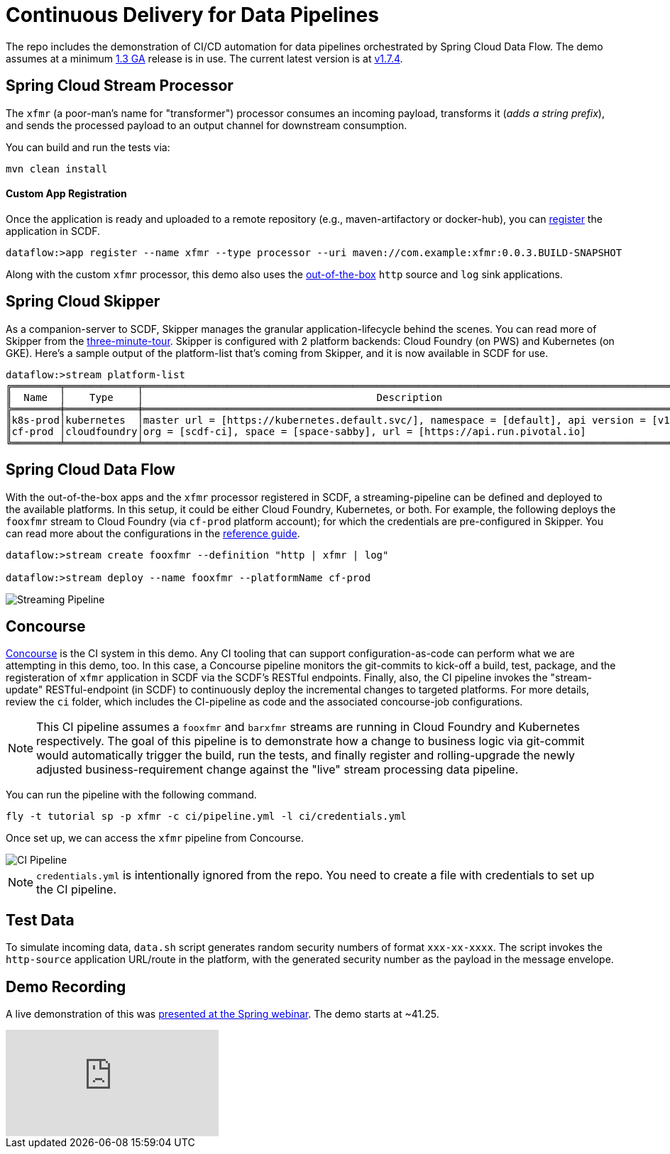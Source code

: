 = Continuous Delivery for Data Pipelines

The repo includes the demonstration of CI/CD automation for data pipelines orchestrated by Spring Cloud Data Flow. The demo assumes at a minimum link:https://content.pivotal.io/blog/spring-cloud-data-flow-1-3-continuous-delivery-usability-improvements-and-function-runner[1.3 GA] release is in use. The current latest version is at link:http://docs.spring.io/spring-cloud-dataflow/docs/1.7.4.RELEASE/reference/htmlsingle/#spring-cloud-dataflow-streams-skipper[v1.7.4].

== Spring Cloud Stream Processor

The `xfmr` (a poor-man's name for "transformer") processor consumes an incoming payload, transforms it (_adds a string prefix_), and sends the processed payload to an output channel for downstream consumption.

You can build and run the tests via:

----
mvn clean install
----

==== Custom App Registration

Once the application is ready and uploaded to a remote repository (e.g., maven-artifactory or docker-hub), you can link:http://docs.spring.io/spring-cloud-dataflow/docs/1.7.4.RELEASE/reference/htmlsingle/#spring-cloud-dataflow-register-stream-apps[register] the application in SCDF.

[source,bash,options=nowrap]
----
dataflow:>app register --name xfmr --type processor --uri maven://com.example:xfmr:0.0.3.BUILD-SNAPSHOT
----

Along with the custom `xfmr` processor, this demo also uses the link:http://cloud.spring.io/spring-cloud-stream-app-starters/[out-of-the-box] `http` source and `log` sink applications.

== Spring Cloud Skipper

As a companion-server to SCDF, Skipper manages the granular application-lifecycle behind the scenes. You can read more of Skipper from the link:https://docs.spring.io/spring-cloud-skipper/docs/1.0.0.RELEASE/reference/htmlsingle/#three-minute-tour[three-minute-tour]. Skipper is configured with 2 platform backends: Cloud Foundry (on PWS) and Kubernetes (on GKE). Here's a sample output of the platform-list that's coming from Skipper, and it is now available in SCDF for use.

[source,bash,options=nowrap]
----
dataflow:>stream platform-list
╔════════╤════════════╤═════════════════════════════════════════════════════════════════════════════════════════╗
║  Name  │    Type    │                                       Description                                       ║
╠════════╪════════════╪═════════════════════════════════════════════════════════════════════════════════════════╣
║k8s-prod│kubernetes  │master url = [https://kubernetes.default.svc/], namespace = [default], api version = [v1]║
║cf-prod │cloudfoundry│org = [scdf-ci], space = [space-sabby], url = [https://api.run.pivotal.io]               ║
╚════════╧════════════╧═════════════════════════════════════════════════════════════════════════════════════════╝
----

== Spring Cloud Data Flow

With the out-of-the-box apps and the `xfmr` processor registered in SCDF, a streaming-pipeline can be defined and deployed to the available platforms. In this setup, it could be either Cloud Foundry, Kubernetes, or both. For example, the following deploys the `fooxfmr` stream to Cloud Foundry (via `cf-prod` platform account); for which the credentials are pre-configured in Skipper. You can read more about the configurations in the link:https://docs.spring.io/spring-cloud-dataflow/docs/1.7.4.RELEASE/reference/htmlsingle/#spring-cloud-dataflow-streams-skipper[reference guide].

[source,bash,options=nowrap]
----
dataflow:>stream create fooxfmr --definition "http | xfmr | log"

dataflow:>stream deploy --name fooxfmr --platformName cf-prod
----

image::https://github.com/sabbyanandan/xfmr/raw/master/images/scdf-streaming-pipeline.png[Streaming Pipeline]

== Concourse

link:http://concourse.ci/[Concourse] is the CI system in this demo. Any CI tooling that can support configuration-as-code can perform what we are attempting in this demo, too. In this case, a Concourse pipeline monitors the git-commits to kick-off a build, test, package, and the registeration of `xfmr` application in SCDF via the SCDF's RESTful endpoints. Finally, also, the CI pipeline invokes the "stream-update" RESTful-endpoint (in SCDF) to continuously deploy the incremental changes to targeted platforms. For more details, review the `ci` folder, which includes the CI-pipeline as code and the associated concourse-job configurations.

NOTE: This CI pipeline assumes a `fooxfmr` and `barxfmr` streams are running in Cloud Foundry and Kubernetes respectively. The goal of this pipeline is to demonstrate how a change to business logic via git-commit would automatically trigger the build, run the tests, and finally register and rolling-upgrade the newly adjusted business-requirement change against the "live" stream processing data pipeline.

You can run the pipeline with the following command.

[source,bash,options=nowrap]
----
fly -t tutorial sp -p xfmr -c ci/pipeline.yml -l ci/credentials.yml
----

Once set up, we can access the `xfmr` pipeline from Concourse.

image::https://github.com/sabbyanandan/xfmr/raw/master/images/xfmr-ci-pipeline.png[CI Pipeline]

NOTE: `credentials.yml` is intentionally ignored from the repo. You need to create a file with credentials to set up the CI pipeline.

== Test Data

To simulate incoming data, `data.sh` script generates random security numbers of format `xxx-xx-xxxx`. The script invokes the `http-source` application URL/route in the platform, with the generated security number as the payload in the message envelope.

== Demo Recording

A live demonstration of this was link:https://www.youtube.com/watch?v=n6fS-KmN0zI[presented at the Spring webinar]. The demo starts at ~41.25.

video::n6fS-KmN0zI[youtube]
